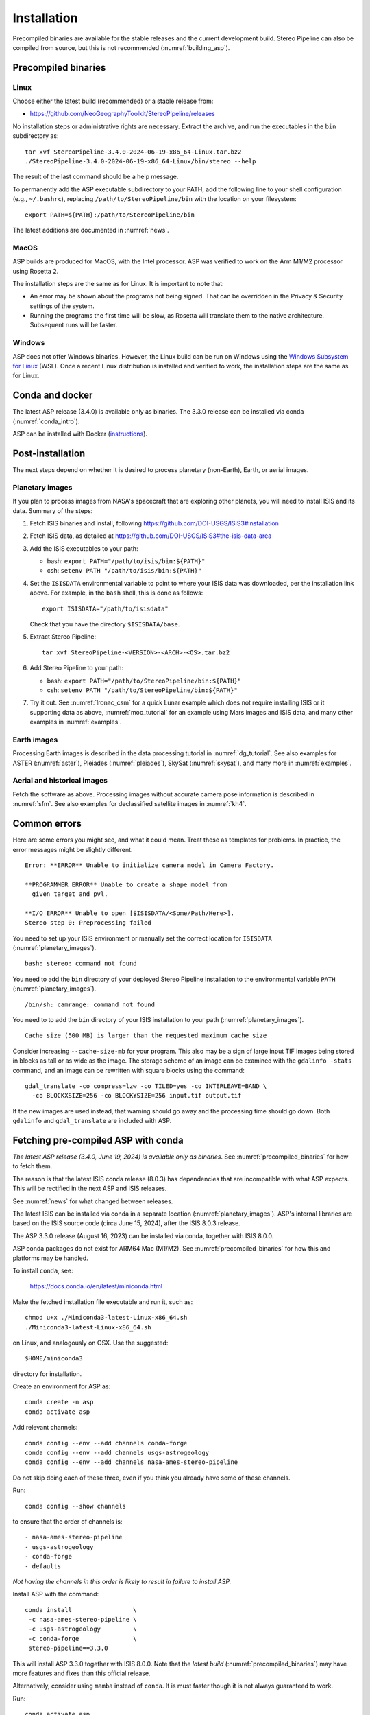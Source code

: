Installation
============

Precompiled binaries are available for the stable releases and the
current development build. Stereo Pipeline can also be compiled from
source, but this is not recommended (:numref:`building_asp`).

.. _precompiled_binaries:

Precompiled binaries
--------------------

Linux
~~~~~
 
Choose either the latest build (recommended) or a stable release
from:

- `<https://github.com/NeoGeographyToolkit/StereoPipeline/releases>`_

No installation steps or administrative rights are necessary.  Extract
the archive, and run the executables in the ``bin`` subdirectory as::

    tar xvf StereoPipeline-3.4.0-2024-06-19-x86_64-Linux.tar.bz2
    ./StereoPipeline-3.4.0-2024-06-19-x86_64-Linux/bin/stereo --help

The result of the last command should be a help message.

To permanently add the ASP executable subdirectory to your PATH,
add the following line to your shell configuration (e.g.,
``~/.bashrc``), replacing ``/path/to/StereoPipeline/bin`` with the
location on your filesystem::

    export PATH=${PATH}:/path/to/StereoPipeline/bin

The latest additions are documented in :numref:`news`.

MacOS
~~~~~

ASP builds are produced for MacOS, with the Intel processor. ASP was verified to
work on the Arm M1/M2 processor using Rosetta 2.

The installation steps are the same as for Linux. It is important to 
note that:

- An error may be shown about the programs not being signed. That can be
  overridden in the Privacy & Security settings of the system.
 
- Running the programs the first time will be slow, as Rosetta will
  translate them to the native architecture. Subsequent runs will be
  faster.

Windows
~~~~~~~

ASP does not offer Windows binaries. However, the Linux build can be run on
Windows using the `Windows Subsystem for Linux
<https://learn.microsoft.com/en-us/windows/wsl/install>`_ (WSL). Once a recent
Linux distribution is installed and verified to work, the installation steps are
the same as for Linux.

Conda and docker
----------------

The latest ASP release (3.4.0) is available only as binaries. The 3.3.0 release
can be installed via conda (:numref:`conda_intro`).

ASP can be installed with Docker (`instructions
<https://github.com/uw-cryo/asp-binder>`_).

Post-installation
-----------------
 
The next steps depend on whether it is desired to process planetary (non-Earth),
Earth, or aerial images.
 
.. _planetary_images:

Planetary images
~~~~~~~~~~~~~~~~

If you plan to process images from NASA's spacecraft that are
exploring other planets, you will need to install ISIS and its data.
Summary of the steps:

#. Fetch ISIS binaries and install, following
   https://github.com/DOI-USGS/ISIS3#installation

#. Fetch ISIS data, as detailed at
   https://github.com/DOI-USGS/ISIS3#the-isis-data-area

#. Add the ISIS executables to your path:

   - bash: ``export PATH="/path/to/isis/bin:${PATH}"``
   - csh:  ``setenv PATH "/path/to/isis/bin:${PATH}"``

#. Set the ``ISISDATA`` environmental variable to point to where your
   ISIS data was downloaded, per the installation link above. For
   example, in the ``bash`` shell, this is done as follows::
  
     export ISISDATA="/path/to/isisdata"
   
   Check that you have the directory ``$ISISDATA/base``.

#. Extract Stereo Pipeline::

     tar xvf StereoPipeline-<VERSION>-<ARCH>-<OS>.tar.bz2

#. Add Stereo Pipeline to your path:

   - bash: ``export PATH="/path/to/StereoPipeline/bin:${PATH}"``
   - csh:  ``setenv PATH "/path/to/StereoPipeline/bin:${PATH}"``

#. Try it out. See :numref:`lronac_csm` for a quick Lunar example which does not
   require installing ISIS or it supporting data as above,
   :numref:`moc_tutorial` for an example using Mars images and ISIS data, and
   many other examples in :numref:`examples`.

Earth images
~~~~~~~~~~~~

Processing Earth images is described in the data processing tutorial in
:numref:`dg_tutorial`. See also examples for ASTER (:numref:`aster`), Pleiades
(:numref:`pleiades`), SkySat (:numref:`skysat`), and many more in
:numref:`examples`.

Aerial and historical images
~~~~~~~~~~~~~~~~~~~~~~~~~~~~

Fetch the software as above. Processing images without accurate camera
pose information is described in :numref:`sfm`. See also examples for 
declassified satellite images in :numref:`kh4`.

Common errors
-------------

Here are some errors you might see, and what it could mean. Treat these
as templates for problems. In practice, the error messages might be
slightly different.

::

    Error: **ERROR** Unable to initialize camera model in Camera Factory.

    **PROGRAMMER ERROR** Unable to create a shape model from 
      given target and pvl.

    **I/O ERROR** Unable to open [$ISISDATA/<Some/Path/Here>].
    Stereo step 0: Preprocessing failed

You need to set up your ISIS environment or manually set the correct
location for ``ISISDATA`` (:numref:`planetary_images`).

::

    bash: stereo: command not found

You need to add the ``bin`` directory of your deployed Stereo Pipeline
installation to the environmental variable ``PATH``
(:numref:`planetary_images`).

::

    /bin/sh: camrange: command not found

You need to to add the ``bin`` directory of your ISIS installation to your path (:numref:`planetary_images`).

::

    Cache size (500 MB) is larger than the requested maximum cache size

Consider increasing ``--cache-size-mb`` for your program.
This also may be a sign of large input TIF images being stored
in blocks as tall or as wide as the image. The storage scheme of
an image can be examined with the ``gdalinfo -stats`` command,
and an image can be rewritten with square blocks using the command::

    gdal_translate -co compress=lzw -co TILED=yes -co INTERLEAVE=BAND \
      -co BLOCKXSIZE=256 -co BLOCKYSIZE=256 input.tif output.tif

If the new images are used instead, that warning should go away and
the processing time should go down. Both ``gdalinfo`` and
``gdal_translate`` are included with ASP.

.. _conda_intro:

Fetching pre-compiled ASP with conda
------------------------------------

*The latest ASP release (3.4.0, June 19, 2024) is available only as binaries*.
See :numref:`precompiled_binaries` for how to fetch them.

The reason is that the latest ISIS conda release (8.0.3) has dependencies that
are incompatible with what ASP expects. This will be rectified in the next ASP
and ISIS releases.

See :numref:`news` for what changed between releases.

The latest ISIS can be installed via conda in a separate location
(:numref:`planetary_images`). ASP's internal libraries are based on the
ISIS source code (circa June 15, 2024), after the ISIS 8.0.3 release.

The ASP 3.3.0 release (August 16, 2023) can be installed via conda, together 
with ISIS 8.0.0.

ASP conda packages do not exist for ARM64 Mac (M1/M2). See
:numref:`precompiled_binaries` for how this and platforms may be handled.

To install ``conda``, see:

    https://docs.conda.io/en/latest/miniconda.html

Make the fetched installation file executable and run it, such as::

    chmod u+x ./Miniconda3-latest-Linux-x86_64.sh
    ./Miniconda3-latest-Linux-x86_64.sh

on Linux, and analogously on OSX. Use the suggested::

    $HOME/miniconda3

directory for installation. 

Create an environment for ASP as::

    conda create -n asp
    conda activate asp

Add relevant channels::

    conda config --env --add channels conda-forge
    conda config --env --add channels usgs-astrogeology
    conda config --env --add channels nasa-ames-stereo-pipeline

Do not skip doing each of these three, even if you think you already
have some of these channels.

Run::

    conda config --show channels

to ensure that the order of channels is::

    - nasa-ames-stereo-pipeline
    - usgs-astrogeology
    - conda-forge
    - defaults

*Not having the channels in this order is likely to result in failure to install
ASP.*

Install ASP with the command::

    conda install                 \
     -c nasa-ames-stereo-pipeline \
     -c usgs-astrogeology         \
     -c conda-forge               \
     stereo-pipeline==3.3.0

This will install ASP 3.3.0 together with ISIS 8.0.0. Note that the *latest
build* (:numref:`precompiled_binaries`) may have more features and fixes than
this official release.

Alternatively, consider using ``mamba`` instead of ``conda``. It is
must faster though it is not always guaranteed to work. 

Run::

  conda activate asp
  
to activate the environment in any new shell. This should put the ASP binaries
in the path, and will also initialize the ``PROJ_DATA`` environment variable
that is needed for the PROJ library. Or, set the PATH variable as in
:numref:`precompiled_binaries`.
  
Post-installation
~~~~~~~~~~~~~~~~~

Check that the ``stereo`` command can be found as::

    which stereo

If using ISIS, the environmental variable ISISROOT should be set to
point to this distribution, such as::

    export ISISROOT=$HOME/miniconda3/envs/asp

If you are working with planetary data, you need to complete
the ISIS installation steps from this new ``asp`` conda environment.
Your new ``asp`` environment already has the base ISIS software
installed, but you must run the script which sets the ISIS environment
variables, and also install the appropriate ISIS data files (if you also
have a separate ISIS conda environment, you can use the set-up script
to point the ``asp`` conda environment's ``ISISDATA`` environment
variable to your existing data area).  

For more information see the `ISIS installation instructions
<https://github.com/USGS-Astrogeology/ISIS3>`_ and :numref:`planetary_images`. 

Using a precise list of packages
~~~~~~~~~~~~~~~~~~~~~~~~~~~~~~~~

*This section applies to the prior ASP 3.3.0 release* (:numref:`conda_intro`). 

Some variability may exist in the precise dependencies fetched by
conda. For the record, the full environment for this release can be
found as a set of .yaml files in the ``conda`` subdirectory of the
Stereo Pipeline GitHub repository. So, alternatively, the installation
can happen as::

    conda env create -n asp -f asp_3.3.0_linux_env.yaml

or::

    conda env create -n asp -f asp_3.3.0_osx_env.yaml

depending on your platform. Then invoke, as earlier::

    conda activate asp

For how to build ASP, without and with conda, see
:numref:`build_from_source` and :numref:`conda_build`.
